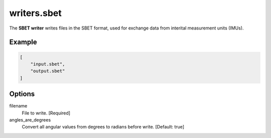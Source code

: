 .. _writers.sbet:

writers.sbet
============

The **SBET writer** writes files in the SBET format, used for exchange data from interital measurement units (IMUs).

.. embed::

.. streamable::

Example
-------

.. code-block:: json

  [
      "input.sbet",
      "output.sbet"
  ]


Options
-------

filename
  File to write. [Required]

angles_are_degrees
  Convert all angular values from degrees to radians before write.
  [Default: true]
